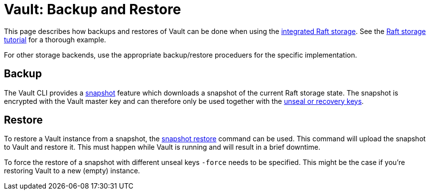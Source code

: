 = Vault: Backup and Restore

This page describes how backups and restores of Vault can be done when using the https://www.vaultproject.io/docs/configuration/storage/raft[integrated Raft storage].
See the https://learn.hashicorp.com/tutorials/vault/raft-storage[Raft storage tutorial] for a thorough example.

For other storage backends, use the appropriate backup/restore proceduers for the specific implementation.

== Backup

The Vault CLI provides a https://www.vaultproject.io/docs/commands/operator/raft#snapshot-save[snapshot] feature which downloads a snapshot of the current Raft storage state.
The snapshot is encrypted with the Vault master key and can therefore only be used together with the https://www.vaultproject.io/docs/concepts/seal#seal-unseal[unseal or recovery keys].

== Restore

To restore a Vault instance from a snapshot, the https://www.vaultproject.io/docs/commands/operator/raft#snapshot-restore[snapshot restore] command can be used.
This command will upload the snapshot to Vault and restore it.
This must happen while Vault is running and will result in a brief downtime.

To force the restore of a snapshot with different unseal keys `-force` needs to be specified.
This might be the case if you're restoring Vault to a new (empty) instance.
